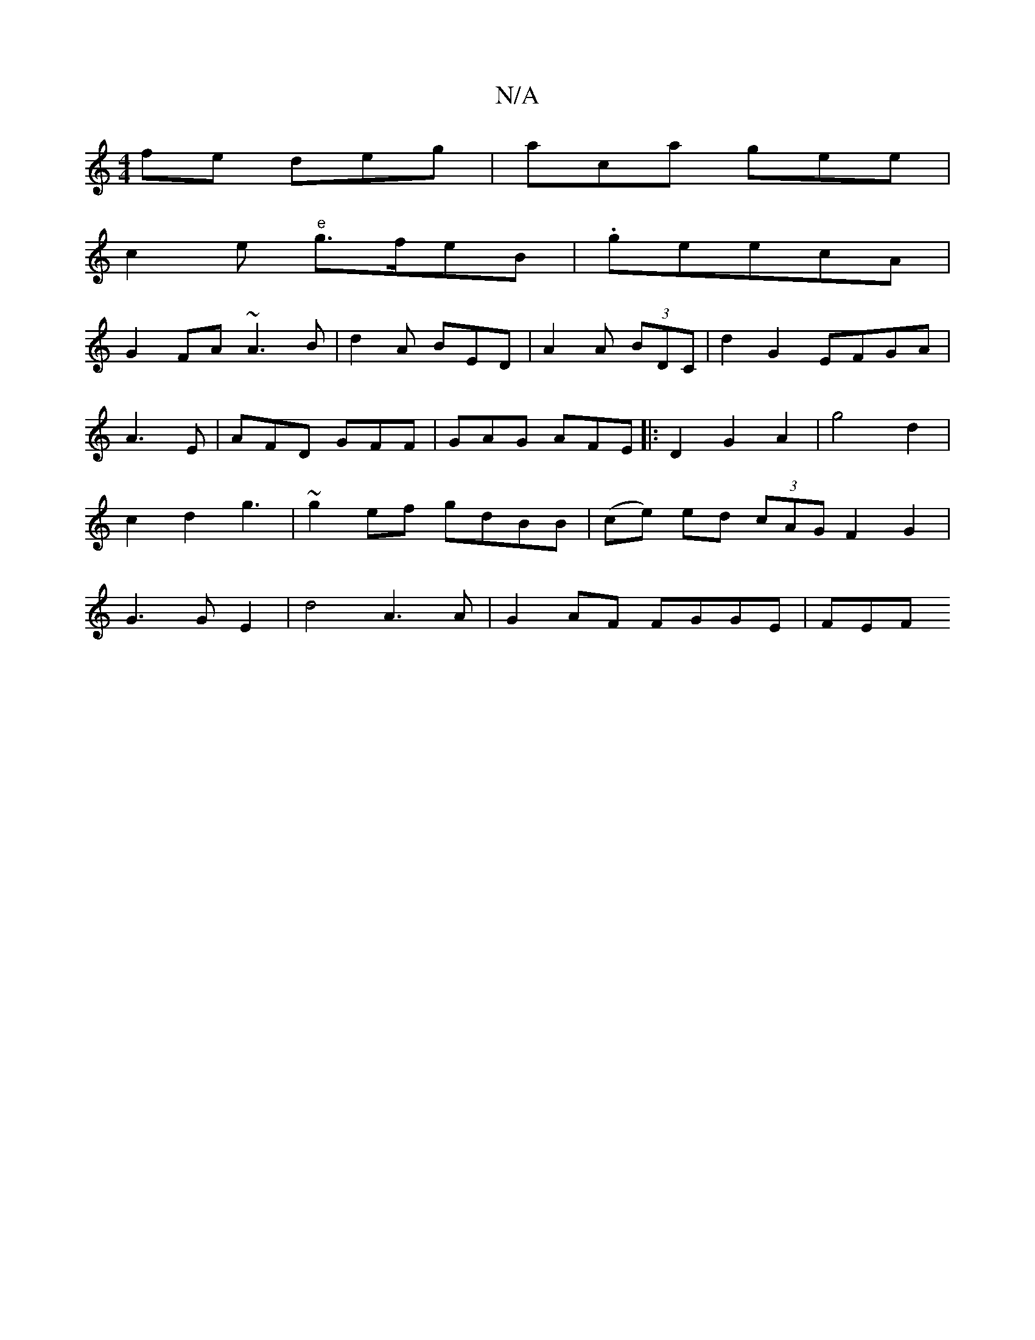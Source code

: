 X:1
T:N/A
M:4/4
R:N/A
K:Cmajor
fe deg | aca gee|
c2e "e" g>feB|-.ge}ecA |
G2 FA ~A3B|d2 A BED|A2A (3BDC | d2 G2 EFGA|
A3 E | AFD GFF|GAG AFE|:D2G2 A2|g4 d2 | c2 d2 g3|~g2 ef gdBB|(ce) ed (3cAG F2 G2 | G3GE2|d4 A3 A|G2 AF FGGE | FEF